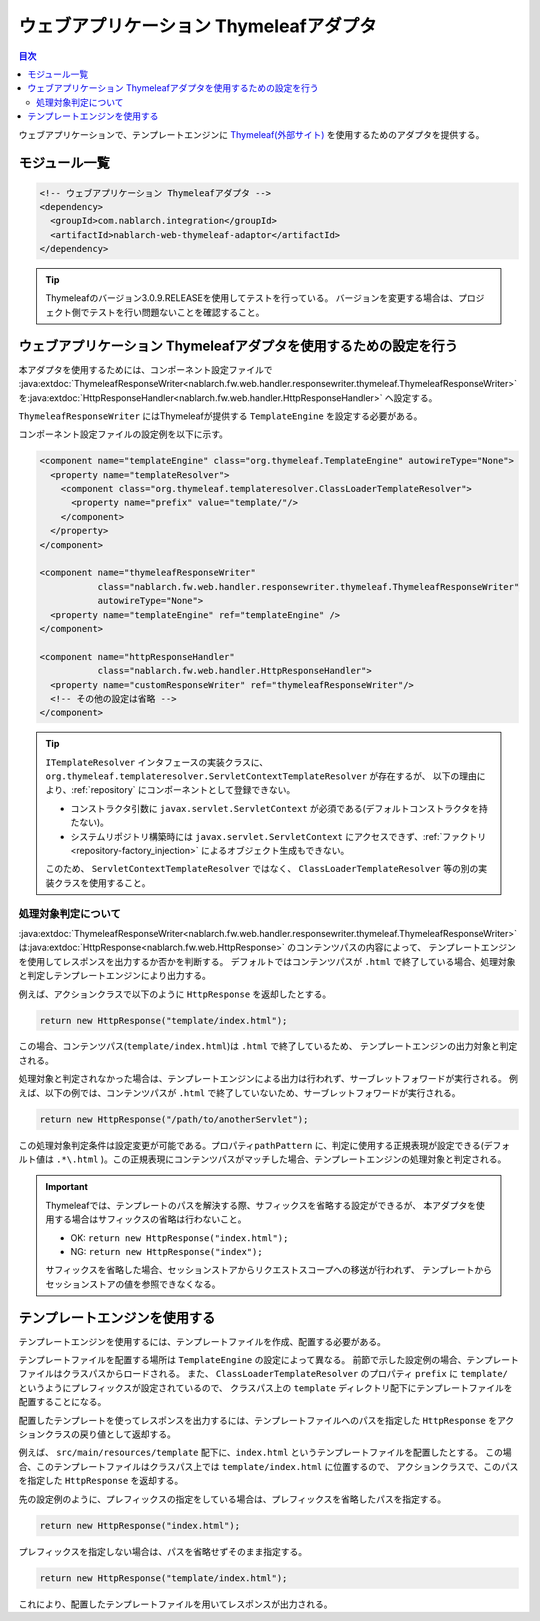 .. _web_thymeleaf_adaptor:

ウェブアプリケーション Thymeleafアダプタ
========================================

.. contents:: 目次
  :depth: 3
  :local:

ウェブアプリケーションで、テンプレートエンジンに `Thymeleaf(外部サイト) <http://www.thymeleaf.org>`_
を使用するためのアダプタを提供する。

モジュール一覧
--------------

.. code-block:: xml

  <!-- ウェブアプリケーション Thymeleafアダプタ -->
  <dependency>
    <groupId>com.nablarch.integration</groupId>
    <artifactId>nablarch-web-thymeleaf-adaptor</artifactId>
  </dependency>
  
.. tip::

  Thymeleafのバージョン3.0.9.RELEASEを使用してテストを行っている。
  バージョンを変更する場合は、プロジェクト側でテストを行い問題ないことを確認すること。


ウェブアプリケーション Thymeleafアダプタを使用するための設定を行う
------------------------------------------------------------------


本アダプタを使用するためには、コンポーネント設定ファイルで
:java:extdoc:`ThymeleafResponseWriter<nablarch.fw.web.handler.responsewriter.thymeleaf.ThymeleafResponseWriter>` を\
:java:extdoc:`HttpResponseHandler<nablarch.fw.web.handler.HttpResponseHandler>` へ設定する。

``ThymeleafResponseWriter`` にはThymeleafが提供する ``TemplateEngine`` を設定する必要がある。

コンポーネント設定ファイルの設定例を以下に示す。

.. code-block:: xml

  <component name="templateEngine" class="org.thymeleaf.TemplateEngine" autowireType="None">
    <property name="templateResolver">
      <component class="org.thymeleaf.templateresolver.ClassLoaderTemplateResolver">
        <property name="prefix" value="template/"/>
      </component>
    </property>
  </component>

  <component name="thymeleafResponseWriter"
             class="nablarch.fw.web.handler.responsewriter.thymeleaf.ThymeleafResponseWriter"
             autowireType="None">
    <property name="templateEngine" ref="templateEngine" />
  </component>

  <component name="httpResponseHandler"
             class="nablarch.fw.web.handler.HttpResponseHandler">
    <property name="customResponseWriter" ref="thymeleafResponseWriter"/>
    <!-- その他の設定は省略 -->
  </component>


.. tip::

  ``ITemplateResolver`` インタフェースの実装クラスに、
  ``org.thymeleaf.templateresolver.ServletContextTemplateResolver`` が存在するが、
  以下の理由により、:ref:`repository` にコンポーネントとして登録できない。

  * コンストラクタ引数に ``javax.servlet.ServletContext`` が必須である(デフォルトコンストラクタを持たない)。
  * システムリポジトリ構築時には ``javax.servlet.ServletContext`` にアクセスできず、:ref:`ファクトリ<repository-factory_injection>` によるオブジェクト生成もできない。

  このため、 ``ServletContextTemplateResolver`` ではなく、 ``ClassLoaderTemplateResolver`` 等の別の実装クラスを使用すること。
  

処理対象判定について
~~~~~~~~~~~~~~~~~~~~
  
:java:extdoc:`ThymeleafResponseWriter<nablarch.fw.web.handler.responsewriter.thymeleaf.ThymeleafResponseWriter>` は\
:java:extdoc:`HttpResponse<nablarch.fw.web.HttpResponse>` のコンテンツパスの内容によって、
テンプレートエンジンを使用してレスポンスを出力するか否かを判断する。
デフォルトではコンテンツパスが ``.html`` で終了している場合、処理対象と判定しテンプレートエンジンにより出力する。

例えば、アクションクラスで以下のように ``HttpResponse`` を返却したとする。

.. code-block:: java

  return new HttpResponse("template/index.html");

この場合、コンテンツパス(\ ``template/index.html``\ )は ``.html`` で終了しているため、
テンプレートエンジンの出力対象と判定される。


処理対象と判定されなかった場合は、テンプレートエンジンによる出力は行われず、\
サーブレットフォワードが実行される。
例えば、以下の例では、コンテンツパスが ``.html`` で終了していないため、サーブレットフォワードが実行される。

.. code-block:: java

  return new HttpResponse("/path/to/anotherServlet");

  
この処理対象判定条件は設定変更が可能である。プロパティ\ ``pathPattern`` に、\
判定に使用する正規表現が設定できる(デフォルト値は ``.*\.html`` )。\
この正規表現にコンテンツパスがマッチした場合、テンプレートエンジンの処理対象と判定される。


.. important::

  Thymeleafでは、テンプレートのパスを解決する際、サフィックスを省略する設定ができるが、
  本アダプタを使用する場合はサフィックスの省略は行わないこと。

  * OK: ``return new HttpResponse("index.html");``
  * NG: ``return new HttpResponse("index");``

  サフィックスを省略した場合、セッションストアからリクエストスコープへの移送が行われず、
  テンプレートからセッションストアの値を参照できなくなる。



テンプレートエンジンを使用する
------------------------------

テンプレートエンジンを使用するには、テンプレートファイルを作成、配置する必要がある。

テンプレートファイルを配置する場所は ``TemplateEngine`` の設定によって異なる。
前節で示した設定例の場合、テンプレートファイルはクラスパスからロードされる。
また、 ``ClassLoaderTemplateResolver`` のプロパティ ``prefix`` に ``template/`` \
というようにプレフィックスが設定されているので、
クラスパス上の ``template`` ディレクトリ配下にテンプレートファイルを配置することになる。

配置したテンプレートを使ってレスポンスを出力するには、テンプレートファイルへのパスを指定した ``HttpResponse`` を\
アクションクラスの戻り値として返却する。

例えば、 ``src/main/resources/template`` 配下に、``index.html`` というテンプレートファイルを配置したとする。
この場合、このテンプレートファイルはクラスパス上では ``template/index.html`` に位置するので、
アクションクラスで、このパスを指定した ``HttpResponse`` を返却する。

先の設定例のように、プレフィックスの指定をしている場合は、プレフィックスを省略したパスを指定する。

.. code-block:: java

  return new HttpResponse("index.html");


プレフィックスを指定しない場合は、パスを省略せずそのまま指定する。

.. code-block:: java

  return new HttpResponse("template/index.html");


これにより、配置したテンプレートファイルを用いてレスポンスが出力される。